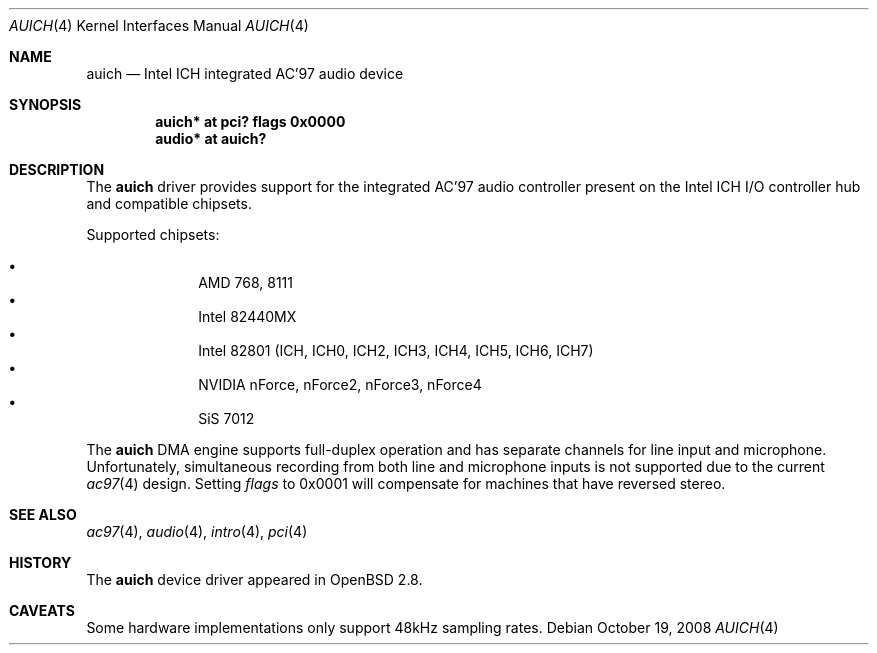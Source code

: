 .\" $OpenBSD: auich.4,v 1.24 2008/10/19 02:41:00 brad Exp $
.\"
.\" Copyright (c) 2000-2001 Michael Shalayeff
.\" All rights reserved
.\"
.\" Redistribution and use in source and binary forms, with or without
.\" modification, are permitted provided that the following conditions
.\" are met:
.\" 1. Redistributions of source code must retain the above copyright
.\"    notice, this list of conditions and the following disclaimer.
.\" 2. Redistributions in binary form must reproduce the above copyright
.\"    notice, this list of conditions and the following disclaimer in the
.\"    documentation and/or other materials provided with the distribution.
.\"
.\" THIS SOFTWARE IS PROVIDED BY THE AUTHOR(S) AND CONTRIBUTORS
.\" ``AS IS'' AND ANY EXPRESS OR IMPLIED WARRANTIES, INCLUDING, BUT NOT LIMITED
.\" TO, THE IMPLIED WARRANTIES OF MERCHANTABILITY AND FITNESS FOR A PARTICULAR
.\" PURPOSE ARE DISCLAIMED.  IN NO EVENT SHALL THE AUTHOR OR CONTRIBUTORS
.\" BE LIABLE FOR ANY DIRECT, INDIRECT, INCIDENTAL, SPECIAL, EXEMPLARY, OR
.\" CONSEQUENTIAL DAMAGES (INCLUDING, BUT NOT LIMITED TO, PROCUREMENT OF
.\" SUBSTITUTE GOODS OR SERVICES; LOSS OF MIND, USE, DATA, OR PROFITS; OR
.\" BUSINESS INTERRUPTION) HOWEVER CAUSED AND ON ANY THEORY OF LIABILITY,
.\" WHETHER IN CONTRACT, STRICT LIABILITY, OR TORT (INCLUDING NEGLIGENCE OR
.\" OTHERWISE) ARISING IN ANY WAY OUT OF THE USE OF THIS SOFTWARE, EVEN IF
.\" ADVISED OF THE POSSIBILITY OF SUCH DAMAGE.
.\"
.Dd $Mdocdate: October 19 2008 $
.Dt AUICH 4
.Os
.Sh NAME
.Nm auich
.Nd Intel ICH integrated AC'97 audio device
.Sh SYNOPSIS
.Cd "auich* at pci? flags 0x0000"
.Cd "audio* at auich?"
.Sh DESCRIPTION
The
.Nm
driver provides support for the integrated AC'97 audio controller present
on the Intel ICH I/O controller hub and compatible chipsets.
.Pp
Supported chipsets:
.Pp
.Bl -bullet -compact -offset indent
.It
AMD 768, 8111
.It
Intel 82440MX
.It
Intel 82801 (ICH, ICH0, ICH2, ICH3, ICH4, ICH5, ICH6, ICH7)
.It
NVIDIA nForce, nForce2, nForce3, nForce4
.It
SiS 7012
.El
.Pp
The
.Nm
DMA engine supports full-duplex operation and has separate channels
for line input and microphone.
Unfortunately, simultaneous recording from both line and microphone inputs
is not supported due to the current
.Xr ac97 4
design.
Setting
.Ar flags
to 0x0001 will compensate for machines that have reversed stereo.
.Sh SEE ALSO
.Xr ac97 4 ,
.Xr audio 4 ,
.Xr intro 4 ,
.Xr pci 4
.Sh HISTORY
The
.Nm
device driver appeared in
.Ox 2.8 .
.Sh CAVEATS
Some hardware implementations only support 48kHz sampling rates.

